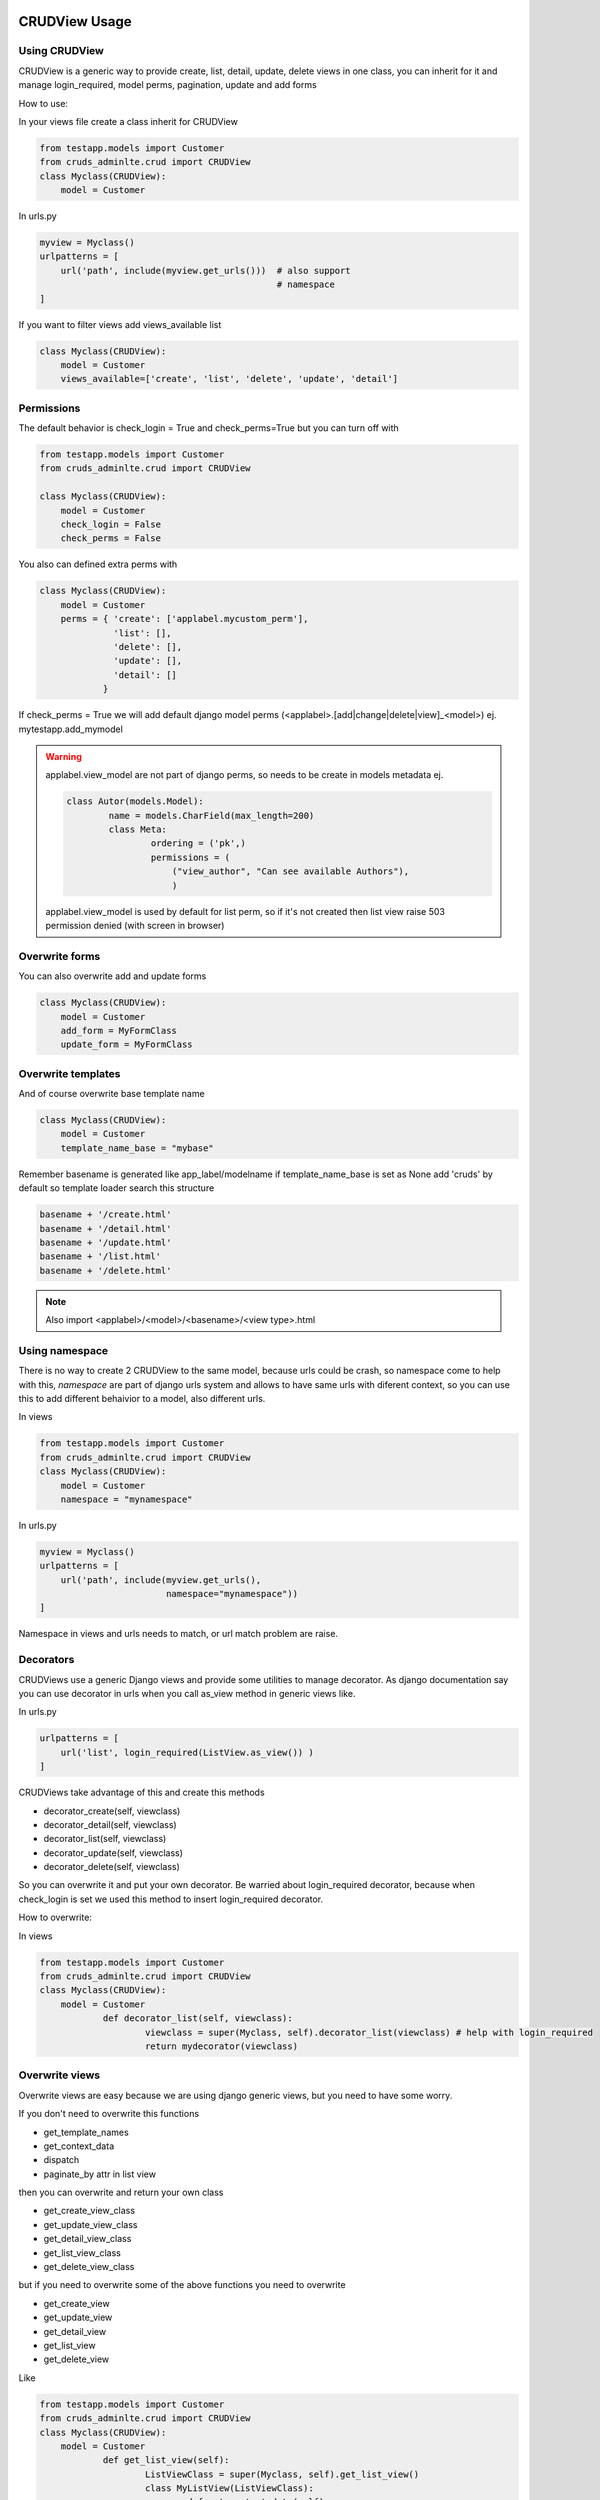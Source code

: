 ===============
CRUDView Usage
===============


Using CRUDView
----------------

CRUDView is a generic way to provide create, list, detail, update, delete views in one class, you can inherit for it and manage login_required, model perms,
pagination, update and add forms

How to use:

In your views file create a class inherit for CRUDView

.. code:: python

    from testapp.models import Customer
    from cruds_adminlte.crud import CRUDView
    class Myclass(CRUDView):
        model = Customer

In urls.py

.. code:: python

    myview = Myclass()
    urlpatterns = [
        url('path', include(myview.get_urls()))  # also support
                                                 # namespace
    ]

If you want to filter views add views_available list

.. code:: python

    class Myclass(CRUDView):
        model = Customer
        views_available=['create', 'list', 'delete', 'update', 'detail']

Permissions
------------
 
The default behavior is check_login = True and check_perms=True but you can turn off with

.. code:: python

    from testapp.models import Customer
    from cruds_adminlte.crud import CRUDView

    class Myclass(CRUDView):
        model = Customer
        check_login = False
        check_perms = False

You also can defined extra perms with

.. code:: python

    class Myclass(CRUDView):
        model = Customer
        perms = { 'create': ['applabel.mycustom_perm'],
                  'list': [],
                  'delete': [],
                  'update': [],
                  'detail': []
                }

If check_perms = True we will add default django model perms  (<applabel>.[add|change|delete|view]_<model>) ej. mytestapp.add_mymodel

.. warning:: 
	applabel.view_model are not part of django perms, so needs to be create in models metadata ej.

	.. code:: python

		class Autor(models.Model):
			name = models.CharField(max_length=200)
			class Meta:
				ordering = ('pk',)
				permissions = (
				    ("view_author", "Can see available Authors"),
				    )

	applabel.view_model is used by default for list perm, so if it's not created then list view raise 503 permission denied (with screen in browser)

Overwrite forms
-------------------

You can also overwrite add and update forms

.. code:: python

    class Myclass(CRUDView):
        model = Customer
        add_form = MyFormClass
        update_form = MyFormClass

Overwrite templates
----------------------

And of course overwrite base template name

.. code:: python

    class Myclass(CRUDView):
        model = Customer
        template_name_base = "mybase"

Remember basename is generated like app_label/modelname if template_name_base is set as None add 'cruds' by default so template loader search this structure

.. code:: bash

	basename + '/create.html'
	basename + '/detail.html'
	basename + '/update.html'
	basename + '/list.html'
	basename + '/delete.html'

.. Note:: 
	Also import <applabel>/<model>/<basename>/<view type>.html


Using namespace
-----------------

There is no way to create 2 CRUDView to the same model, because urls could be crash, so namespace come to help with this, `namespace` are part of django urls system and allows to have same urls with diferent context, so you can use this to add different behaivior to a model, also different urls.

In views

.. code:: python

    from testapp.models import Customer
    from cruds_adminlte.crud import CRUDView
    class Myclass(CRUDView):
        model = Customer
        namespace = "mynamespace"

In urls.py

.. code:: python

    myview = Myclass()
    urlpatterns = [
        url('path', include(myview.get_urls(),
                            namespace="mynamespace"))
    ]

Namespace in views and urls needs to match, or url match problem are raise.

Decorators
-------------------

CRUDViews use a generic Django views and provide some utilities to manage decorator.
As django documentation say you can use decorator in urls when you call as_view method in generic views like.

In urls.py

.. code:: python

    urlpatterns = [
        url('list', login_required(ListView.as_view()) )
    ]

CRUDViews take advantage of this and create this methods 

- decorator_create(self, viewclass)
- decorator_detail(self, viewclass)
- decorator_list(self, viewclass)
- decorator_update(self, viewclass)
- decorator_delete(self, viewclass)

So you can overwrite it and put your own decorator.  Be warried about login_required decorator, because when check_login is set we used this method to insert login_required decorator.

How to overwrite:

In views

.. code:: python

    from testapp.models import Customer
    from cruds_adminlte.crud import CRUDView
    class Myclass(CRUDView):
        model = Customer
		def decorator_list(self, viewclass):
			viewclass = super(Myclass, self).decorator_list(viewclass) # help with login_required
			return mydecorator(viewclass)


Overwrite views
-------------------

Overwrite views are easy because we are using django generic views, but you need to have some worry.

If you don't need to overwrite this functions 

- get_template_names
- get_context_data
- dispatch
- paginate_by attr in list view

then you can overwrite and return your own class 

- get_create_view_class
- get_update_view_class
- get_detail_view_class
- get_list_view_class
- get_delete_view_class

but if you need to overwrite some of the above functions you need to overwrite 

- get_create_view
- get_update_view
- get_detail_view
- get_list_view
- get_delete_view

Like 

.. code:: python

    from testapp.models import Customer
    from cruds_adminlte.crud import CRUDView
    class Myclass(CRUDView):
        model = Customer
		def get_list_view(self):
			ListViewClass = super(Myclass, self).get_list_view()
			class MyListView(ListViewClass):
				def get_context_data(self):
					context = super(MyListView, self).get_context_data()
					return context
			return MyListView

.. warning::
	It's really important that you use *super(MyListView, self).get_context_data()* instead of ListView.get_context_data() because we insert some extra context there.

===================
UserCRUDView Usage
===================

A usefull utility class is provided named as UserCRUDView, and works link CRUDView but include user management, but require than base model has user attribute.

In Create and Update view save the model adding current user as user attribute.
In List View filter objects using current user.

In models

.. code:: python

	from django.contrib.auth.models import User
	from django.db import models
	class Customer(models.Model):
		user = models.ForeignKey(User)
		...	

In views 

.. code:: python

    from testapp.models import Customer
    from cruds_adminlte.crud import CRUDView
    class Myclass(UserCRUDView):
        model = Customer

======================
InlineAjaxCRUD Usage
======================

Inlines works like django admin inlines but with some diferences, firts use django-ajax for provide a crud view, and second not inlines in create view (sorry for now we need model created to have pk reference).

Basically works like CRUDView and support all cases described above.  Require this extra parameters 

1. `base_model` model used to refence the inline
2. `inline_field` field used to update object, needs to be the same class that `base_model`
3. `title` title of the inline (used to show separation betwen model fields and inline fields).
 

.. code:: python

	class Address_AjaxCRUD(InlineAjaxCRUD):
		model = Addresses
		base_model = Autor
		inline_field = 'autor'
		fields = ['address', 'city']
		title = _("Addresses")

	class AutorCRUD(CRUDView):
		model = Autor
		inlines = [Address_AjaxCRUD]


